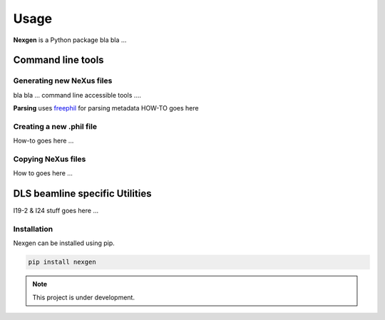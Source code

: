 =====
Usage
=====

**Nexgen** is a Python package bla bla ...

Command line tools
==================


Generating new NeXus files
--------------------------

bla bla ... command line accessible tools ....

**Parsing**
uses `freephil <https://freephil.readthedocs.io/en/latest/>`_ for parsing metadata 
HOW-TO goes here

Creating a new .phil file
-------------------------

How-to goes here ...

Copying NeXus files
-------------------

How to goes here ...

DLS beamline specific Utilities
===============================

I19-2 & I24 stuff goes here ...

Installation
------------

Nexgen can be installed using pip.

.. code-block:: console
    
    pip install nexgen


.. note::
    This project is under development.